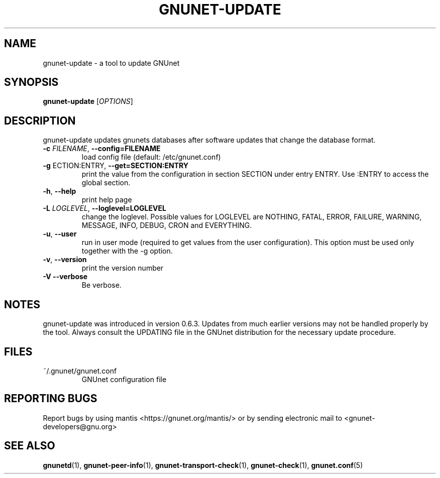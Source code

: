 .TH GNUNET-UPDATE "1" "31 Jul 2004" "GNUnet"
.SH NAME
gnunet-update \- a tool to update GNUnet
.SH SYNOPSIS
.B gnunet\-update
[\fIOPTIONS\fR] 
.SH DESCRIPTION
.PP
gnunet-update updates gnunets databases after software updates
that change the database format.
.TP
\fB\-c \fIFILENAME\fR, \fB\-\-config=FILENAME\fR
load config file (default: /etc/gnunet.conf)
.TP
\fB\-g \fSECTION:ENTRY\fR, \fB\-\-get=SECTION:ENTRY\fR
print the value from the configuration in section SECTION under entry ENTRY.  Use :ENTRY to access the global section.
.TP
\fB\-h\fR, \fB\-\-help\fR
print help page
.TP
\fB\-L \fILOGLEVEL\fR, \fB\-\-loglevel=LOGLEVEL\fR
change the loglevel. Possible values for LOGLEVEL are NOTHING, FATAL, ERROR, FAILURE, WARNING, MESSAGE, INFO, DEBUG, CRON and EVERYTHING.
.TP
\fB\-u\fR, \fB\-\-user\fR
run in user mode (required to get values from the user configuration).  This option must be used only together with the \-g option.
.TP
\fB\-v\fR, \fB\-\-version\fR
print the version number
.TP
\fB\-V\fR \fB\-\-verbose\fR
Be verbose.
.SH NOTES
gnunet-update was introduced in version 0.6.3.  Updates from
much earlier versions may not be handled properly by the tool.
Always consult the UPDATING file in the GNUnet distribution
for the necessary update procedure.
.SH FILES
.TP
~/.gnunet/gnunet.conf
GNUnet configuration file
.SH "REPORTING BUGS"
Report bugs by using mantis <https://gnunet.org/mantis/> or by sending electronic mail to <gnunet-developers@gnu.org>
.SH "SEE ALSO"
\fBgnunetd\fP(1), \fBgnunet\-peer\-info\fP(1), \fBgnunet\-transport\-check\fP(1), \fBgnunet\-check\fP(1), \fBgnunet.conf\fP(5)
